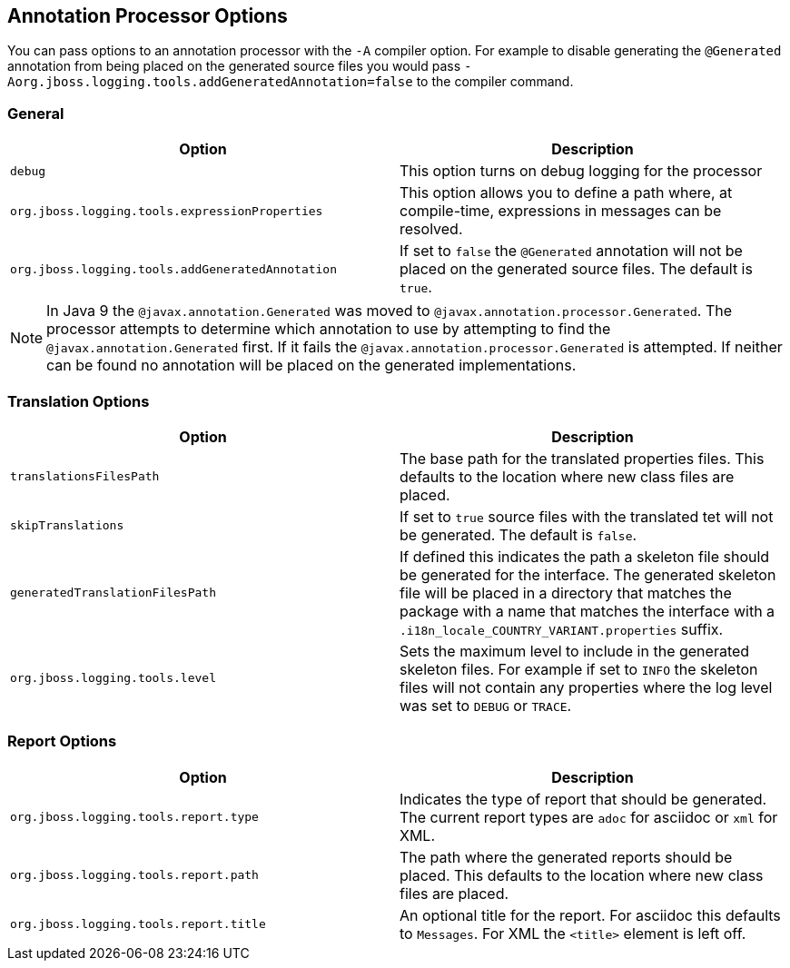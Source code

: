 
== Annotation Processor Options

You can pass options to an annotation processor with the `-A` compiler option. For example to disable generating the `@Generated` annotation from being placed on the generated source files you would pass `-Aorg.jboss.logging.tools.addGeneratedAnnotation=false` to the compiler command.

=== General

[frame=none,grid=none]
|===
| Option | Description

| `debug` | This option turns on debug logging for the processor
| `org.jboss.logging.tools.expressionProperties` | This option allows you to define a path where, at compile-time, expressions in messages can be resolved.
| `org.jboss.logging.tools.addGeneratedAnnotation` | If set to `false` the `@Generated` annotation will not be placed on the generated source files. The default is `true`.
|===

NOTE: In Java 9 the `@javax.annotation.Generated` was moved to `@javax.annotation.processor.Generated`. The processor attempts to determine which annotation to use by attempting to find the `@javax.annotation.Generated` first. If it fails the `@javax.annotation.processor.Generated` is attempted. If neither can be found no annotation will be placed on the generated implementations.


=== Translation Options

[frame=none,grid=none]
|===
| Option | Description

| `translationsFilesPath` | The base path for the translated properties files. This defaults to the location where new class files are placed.
| `skipTranslations` | If set to `true` source files with the translated tet will not be generated. The default is `false`.
| `generatedTranslationFilesPath` | If defined this indicates the path a skeleton file should be generated for the interface. The generated skeleton file will be placed in a directory that matches the package with a name that matches the interface with a `.i18n_locale_COUNTRY_VARIANT.properties` suffix.
| `org.jboss.logging.tools.level` | Sets the maximum level to include in the generated skeleton files. For example if set to `INFO` the skeleton files will not contain any properties where the log level was set to `DEBUG` or `TRACE`.

|===

=== Report Options

[frame=none,grid=none]
|===
| Option | Description

| `org.jboss.logging.tools.report.type` | Indicates the type of report that should be generated. The current report types are `adoc` for asciidoc or `xml` for XML.
| `org.jboss.logging.tools.report.path` | The path where the generated reports should be placed. This defaults to the location where new class files are placed.
| `org.jboss.logging.tools.report.title` | An optional title for the report. For asciidoc this defaults to `Messages`. For XML the `<title>` element is left off.

|===